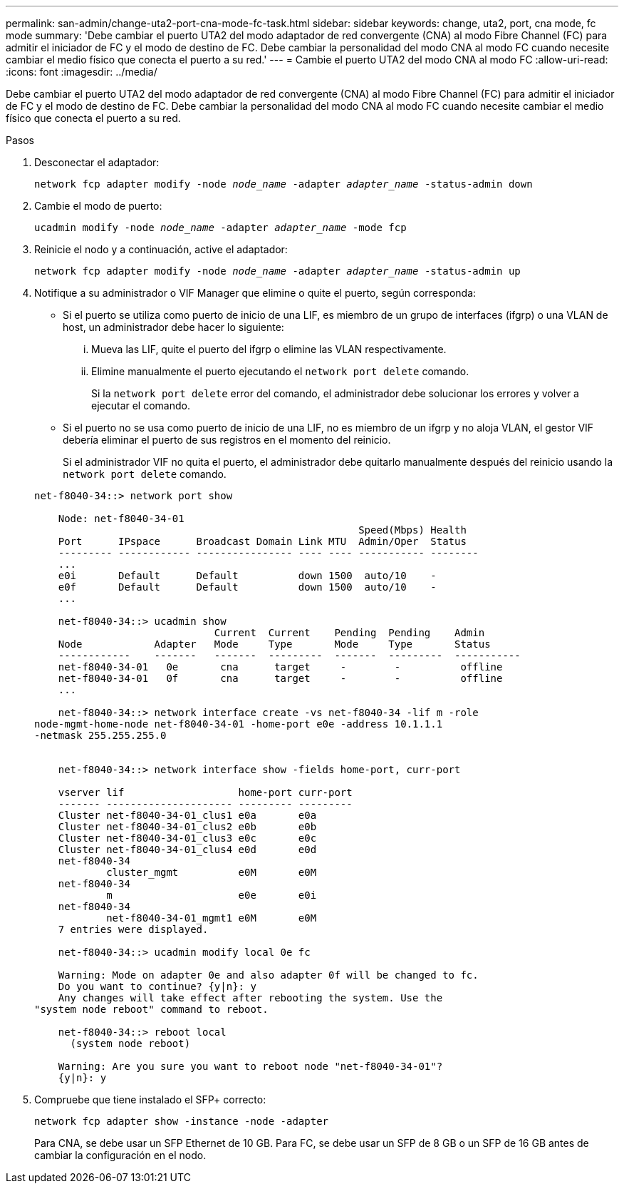 ---
permalink: san-admin/change-uta2-port-cna-mode-fc-task.html 
sidebar: sidebar 
keywords: change, uta2, port, cna mode, fc mode 
summary: 'Debe cambiar el puerto UTA2 del modo adaptador de red convergente (CNA) al modo Fibre Channel (FC) para admitir el iniciador de FC y el modo de destino de FC. Debe cambiar la personalidad del modo CNA al modo FC cuando necesite cambiar el medio físico que conecta el puerto a su red.' 
---
= Cambie el puerto UTA2 del modo CNA al modo FC
:allow-uri-read: 
:icons: font
:imagesdir: ../media/


[role="lead"]
Debe cambiar el puerto UTA2 del modo adaptador de red convergente (CNA) al modo Fibre Channel (FC) para admitir el iniciador de FC y el modo de destino de FC. Debe cambiar la personalidad del modo CNA al modo FC cuando necesite cambiar el medio físico que conecta el puerto a su red.

.Pasos
. Desconectar el adaptador:
+
`network fcp adapter modify -node _node_name_ -adapter _adapter_name_ -status-admin down`

. Cambie el modo de puerto:
+
`ucadmin modify -node _node_name_ -adapter _adapter_name_ -mode fcp`

. Reinicie el nodo y a continuación, active el adaptador:
+
`network fcp adapter modify -node _node_name_ -adapter _adapter_name_ -status-admin up`

. Notifique a su administrador o VIF Manager que elimine o quite el puerto, según corresponda:
+
** Si el puerto se utiliza como puerto de inicio de una LIF, es miembro de un grupo de interfaces (ifgrp) o una VLAN de host, un administrador debe hacer lo siguiente:
+
... Mueva las LIF, quite el puerto del ifgrp o elimine las VLAN respectivamente.
... Elimine manualmente el puerto ejecutando el `network port delete` comando.
+
Si la `network port delete` error del comando, el administrador debe solucionar los errores y volver a ejecutar el comando.



** Si el puerto no se usa como puerto de inicio de una LIF, no es miembro de un ifgrp y no aloja VLAN, el gestor VIF debería eliminar el puerto de sus registros en el momento del reinicio.
+
Si el administrador VIF no quita el puerto, el administrador debe quitarlo manualmente después del reinicio usando la `network port delete` comando.



+
[listing]
----
net-f8040-34::> network port show

    Node: net-f8040-34-01
                                                      Speed(Mbps) Health
    Port      IPspace      Broadcast Domain Link MTU  Admin/Oper  Status
    --------- ------------ ---------------- ---- ---- ----------- --------
    ...
    e0i       Default      Default          down 1500  auto/10    -
    e0f       Default      Default          down 1500  auto/10    -
    ...

    net-f8040-34::> ucadmin show
                              Current  Current    Pending  Pending    Admin
    Node            Adapter   Mode     Type       Mode     Type       Status
    ------------    -------   -------  ---------  -------  ---------  -----------
    net-f8040-34-01   0e       cna      target     -        -          offline
    net-f8040-34-01   0f       cna      target     -        -          offline
    ...

    net-f8040-34::> network interface create -vs net-f8040-34 -lif m -role
node-mgmt-home-node net-f8040-34-01 -home-port e0e -address 10.1.1.1
-netmask 255.255.255.0


    net-f8040-34::> network interface show -fields home-port, curr-port

    vserver lif                   home-port curr-port
    ------- --------------------- --------- ---------
    Cluster net-f8040-34-01_clus1 e0a       e0a
    Cluster net-f8040-34-01_clus2 e0b       e0b
    Cluster net-f8040-34-01_clus3 e0c       e0c
    Cluster net-f8040-34-01_clus4 e0d       e0d
    net-f8040-34
            cluster_mgmt          e0M       e0M
    net-f8040-34
            m                     e0e       e0i
    net-f8040-34
            net-f8040-34-01_mgmt1 e0M       e0M
    7 entries were displayed.

    net-f8040-34::> ucadmin modify local 0e fc

    Warning: Mode on adapter 0e and also adapter 0f will be changed to fc.
    Do you want to continue? {y|n}: y
    Any changes will take effect after rebooting the system. Use the
"system node reboot" command to reboot.

    net-f8040-34::> reboot local
      (system node reboot)

    Warning: Are you sure you want to reboot node "net-f8040-34-01"?
    {y|n}: y
----
. Compruebe que tiene instalado el SFP+ correcto:
+
`network fcp adapter show -instance -node -adapter`

+
Para CNA, se debe usar un SFP Ethernet de 10 GB. Para FC, se debe usar un SFP de 8 GB o un SFP de 16 GB antes de cambiar la configuración en el nodo.


